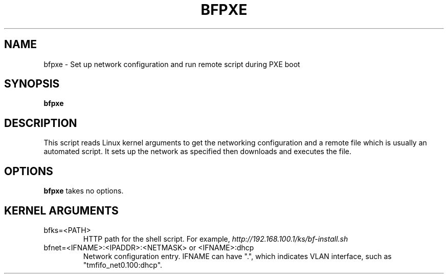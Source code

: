 .TH BFPXE 8 "June 2020"
.SH NAME
bfpxe \- Set up network configuration and run remote script during PXE boot
.SH SYNOPSIS
.B bfpxe
.SH DESCRIPTION
This script reads Linux kernel arguments to get the networking configuration
and a remote file which is usually an automated script. It sets up the network
as specified then downloads and executes the file.
.SH OPTIONS
.B bfpxe
takes no options.
.SH KERNEL ARGUMENTS
.IP bfks=<PATH>
HTTP path for the shell script. For example,
.I http://192.168.100.1/ks/bf-install.sh
.IP "bfnet=<IFNAME>:<IPADDR>:<NETMASK> or <IFNAME>:dhcp"
Network configuration entry. IFNAME can have ".", which indicates VLAN
interface, such as "tmfifo_net0.100:dhcp".
